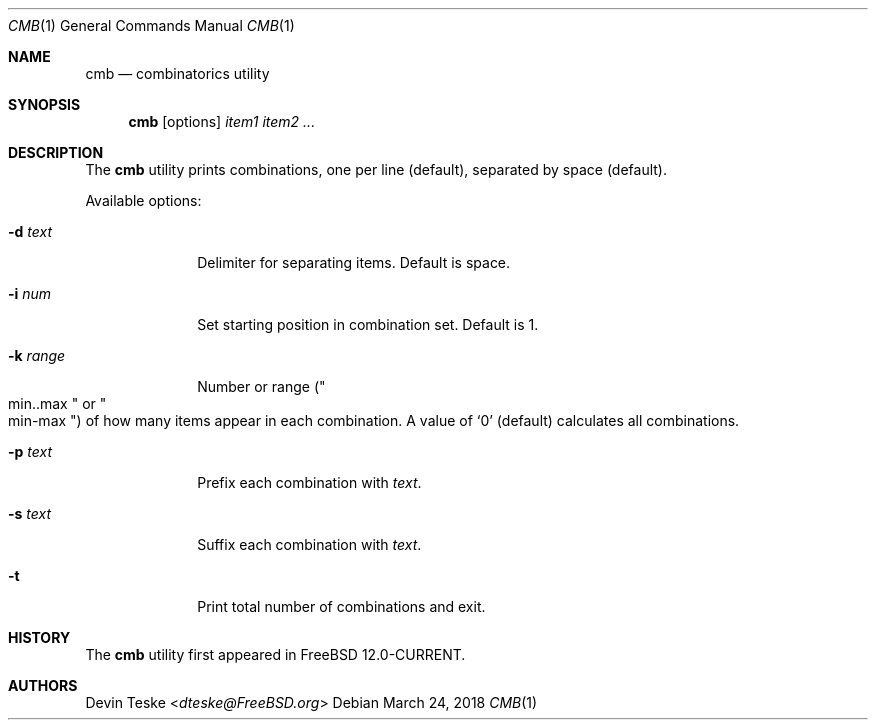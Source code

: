 .\" Copyright (c) 2018 Devin Teske <dteske@FreeBSD.org>
.\" All rights reserved.
.\"
.\" Redistribution and use in source and binary forms, with or without
.\" modification, are permitted provided that the following conditions
.\" are met:
.\" 1. Redistributions of source code must retain the above copyright
.\"    notice, this list of conditions and the following disclaimer.
.\" 2. Redistributions in binary form must reproduce the above copyright
.\"    notice, this list of conditions and the following disclaimer in the
.\"    documentation and/or other materials provided with the distribution.
.\"
.\" THIS SOFTWARE IS PROVIDED BY THE AUTHOR AND CONTRIBUTORS ``AS IS'' AND
.\" ANY EXPRESS OR IMPLIED WARRANTIES, INCLUDING, BUT NOT LIMITED TO, THE
.\" IMPLIED WARRANTIES OF MERCHANTABILITY AND FITNESS FOR A PARTICULAR PURPOSE
.\" ARE DISCLAIMED.  IN NO EVENT SHALL THE AUTHOR OR CONTRIBUTORS BE LIABLE
.\" FOR ANY DIRECT, INDIRECT, INCIDENTAL, SPECIAL, EXEMPLARY, OR CONSEQUENTIAL
.\" DAMAGES (INCLUDING, BUT NOT LIMITED TO, PROCUREMENT OF SUBSTITUTE GOODS
.\" OR SERVICES; LOSS OF USE, DATA, OR PROFITS; OR BUSINESS INTERRUPTION)
.\" HOWEVER CAUSED AND ON ANY THEORY OF LIABILITY, WHETHER IN CONTRACT, STRICT
.\" LIABILITY, OR TORT (INCLUDING NEGLIGENCE OR OTHERWISE) ARISING IN ANY WAY
.\" OUT OF THE USE OF THIS SOFTWARE, EVEN IF ADVISED OF THE POSSIBILITY OF
.\" SUCH DAMAGE.
.\"
.\" $FreeBSD$
.\"
.Dd March 24, 2018
.Dt CMB 1
.Os
.Sh NAME
.Nm cmb
.Nd combinatorics utility
.Sh SYNOPSIS
.Nm
.Op options
.Ar item1
.Ar item2
.Ar ...
.Sh DESCRIPTION
The
.Nm
utility prints combinations,
one per line
.Pq default ,
separated by space
.Pq default .
.Pp
Available options:
.Bl -tag -width ".Fl r Ar range"
.It Fl d Ar text
Delimiter for separating items.
Default is space.
.It Fl i Ar num
Set starting position in combination set.
Default is 1.
.It Fl k Ar range
Number or range
.Pq Qo min..max Qc or Qo min-max Qc
of how many items appear in each combination.
A value of
.Ql 0
.Pq default
calculates all combinations.
.It Fl p Ar text
Prefix each combination with
.Ar text .
.It Fl s Ar text
Suffix each combination with
.Ar text .
.It Fl t
Print total number of combinations and exit.
.El
.Sh HISTORY
The
.Nm
utility first appeared in
.Fx 12.0-CURRENT .
.Sh AUTHORS
.An Devin Teske Aq Mt dteske@FreeBSD.org
